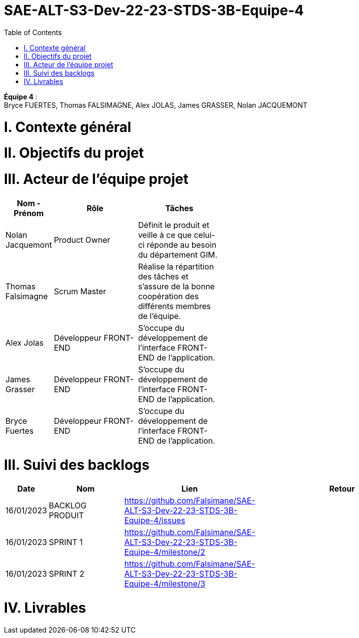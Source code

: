 # SAE-ALT-S3-Dev-22-23-STDS-3B-Equipe-4
:toc:

*Équipe 4* : +
Bryce FUERTES, Thomas FALSIMAGNE, Alex JOLAS, James GRASSER, Nolan JACQUEMONT

# I. Contexte général 


# II. Objectifs du projet 

# III. Acteur de l'équipe projet 

[cols="1,2,2,5",options=header]
|===
| Nom - Prénom  | Rôle         |  Tâches                             |
| Nolan Jacquemont | Product Owner| Définit le produit et veille à ce que celui-ci réponde au besoin du département GIM.  |
| Thomas Falsimagne | Scrum Master | Réalise la répartition des tâches et s'assure de la bonne coopération des différents membres de l'équipe.|
| Alex Jolas | Développeur FRONT-END | S'occupe du développement de l'interface FRONT-END de l'application. |
| James Grasser | Développeur FRONT-END| S'occupe du développement de l'interface FRONT-END de l'application. |
| Bryce Fuertes | Développeur FRONT-END | S'occupe du développement de l'interface FRONT-END de l'application. |

|===

# III. Suivi des backlogs

[cols="1,2,2,5",options=header]
|===
| Date    | Nom         |  Lien                             | Retour
| 16/01/2023 | BACKLOG PRODUIT| https://github.com/Falsimane/SAE-ALT-S3-Dev-22-23-STDS-3B-Equipe-4/issues | 
| 16/01/2023 | SPRINT 1 | https://github.com/Falsimane/SAE-ALT-S3-Dev-22-23-STDS-3B-Equipe-4/milestone/2 | 
| 16/01/2023 | SPRINT 2 | https://github.com/Falsimane/SAE-ALT-S3-Dev-22-23-STDS-3B-Equipe-4/milestone/3 |
|===


# IV. Livrables 



